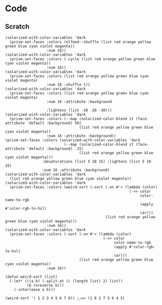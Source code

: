 
* Code

** Scratch

#+BEGIN_SRC elisp
  (solarized-with-color-variables 'dark
    (prism-set-faces :colors (elfeed--shuffle (list red orange yellow green blue cyan violet magenta))
                     :num 16))
  (solarized-with-color-variables 'dark
    (prism-set-faces :colors (-cycle (list red orange yellow green blue cyan violet magenta))
                     :num 16))
  (solarized-with-color-variables 'dark
    (prism-set-faces :colors (list red orange yellow green blue cyan violet magenta)
                     :num 16 :shuffle t))
  (solarized-with-color-variables 'dark
    (prism-set-faces :colors (list red orange yellow green blue cyan violet magenta)
                     :num 16 :attribute :background

                     :lightens (list -10 -20 -30)))
  (solarized-with-color-variables 'dark
    (prism-set-faces :colors (--map (solarized-color-blend it (face-attribute 'default :background) 50)
                                    (list red orange yellow green blue cyan violet magenta))
                     :num 16 :attribute :background))
  (prism-set-faces :colors (solarized-with-color-variables 'dark
                             (--map (solarized-color-blend it (face-attribute 'default :background) .15)
                                    (list red orange yellow green blue cyan violet magenta)))
                   :desaturations (list 5 10 15) :lightens (list 5 10 15)
                   :num 16 :attribute :background)
  (solarized-with-color-variables 'dark
    (list red orange yellow green blue cyan violet magenta))
  (solarized-with-color-variables 'dark
    (prism-set-faces :colors (weird-sort (-sort (-on #'< (lambda (color)
                                                           (->> color
                                                                color-name-to-rgb
                                                                (apply #'color-rgb-to-hsl)
                                                                car)))
                                                (list red orange yellow green blue cyan violet magenta)))
                     :num 16))
  (solarized-with-color-variables 'dark
    (prism-set-faces :colors (-sort (-on #'< (lambda (color)
                                               (->> color
                                                    color-name-to-rgb
                                                    (apply #'color-rgb-to-hsl)
                                                    car)))
                                    (list red orange yellow green blue cyan violet magenta))
                     :num 16))

  (defun weird-sort (list)
    (-let* (((a b) (-split-at (/ (length list) 2) list))
            (b (nreverse b)))
      (-interleave a b)))

  (weird-sort '( 1 2 3 4 5 6 7 8)) ;;=> (1 8 2 7 3 6 4 5)
#+END_SRC
